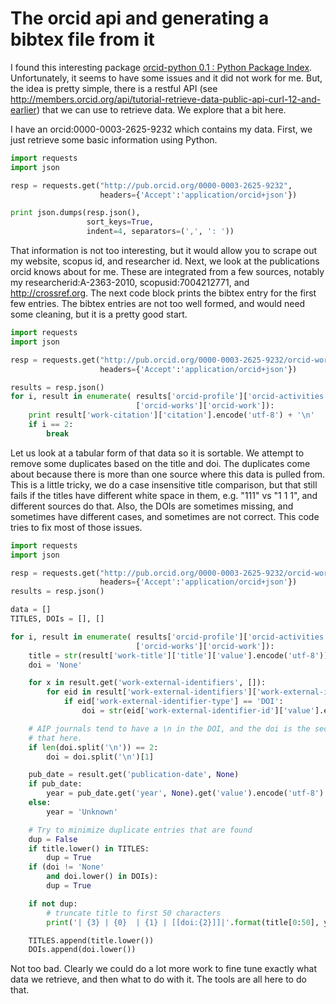 * The orcid api and generating a bibtex file from it
  :PROPERTIES:
  :categories: python,orcid
  :date:     2015/03/28 14:21:59
  :updated:  2015/03/28 14:21:59
  :END:

I found this interesting package [[https://pypi.python.org/pypi/orcid-python][orcid-python 0.1 : Python Package Index]]. Unfortunately, it seems to have some issues and it did not work for me. But, the idea is pretty simple, there is a restful API (see http://members.orcid.org/api/tutorial-retrieve-data-public-api-curl-12-and-earlier) that we can use to retrieve data. We explore that a bit here.

I have an orcid:0000-0003-2625-9232 which contains my data. First, we just retrieve some basic information using Python.

#+BEGIN_SRC python
import requests
import json

resp = requests.get("http://pub.orcid.org/0000-0003-2625-9232",
                    headers={'Accept':'application/orcid+json'})

print json.dumps(resp.json(),
                 sort_keys=True,
                 indent=4, separators=(',', ': '))
#+END_SRC
#+RESULTS:
#+begin_example
{
    "message-version": "1.1",
    "orcid-profile": {
        "client-type": null,
        "group-type": null,
        "orcid": null,
        "orcid-activities": {
            "affiliations": null
        },
        "orcid-bio": {
            "applications": null,
            "contact-details": {
                "address": {
                    "country": {
                        "value": "US",
                        "visibility": null
                    }
                },
                "email": []
            },
            "delegation": null,
            "external-identifiers": {
                "external-identifier": [
                    {
                        "external-id-common-name": {
                            "value": "ResearcherID"
                        },
                        "external-id-orcid": {
                            "host": "orcid.org",
                            "path": "0000-0001-7707-4137",
                            "uri": "http://orcid.org/0000-0001-7707-4137",
                            "value": null
                        },
                        "external-id-reference": {
                            "value": "A-2363-2010"
                        },
                        "external-id-url": {
                            "value": "http://www.researcherid.com/rid/A-2363-2010"
                        }
                    },
                    {
                        "external-id-common-name": {
                            "value": "Scopus Author ID"
                        },
                        "external-id-orcid": {
                            "host": "orcid.org",
                            "path": "0000-0002-5982-8983",
                            "uri": "http://orcid.org/0000-0002-5982-8983",
                            "value": null
                        },
                        "external-id-reference": {
                            "value": "7004212771"
                        },
                        "external-id-url": {
                            "value": "http://www.scopus.com/inward/authorDetails.url?authorID=7004212771&partnerID=MN8TOARS"
                        }
                    }
                ],
                "visibility": null
            },
            "keywords": {
                "keyword": [
                    {
                        "value": "Computational catalysis, electrochemistry, CO2 capture"
                    }
                ],
                "visibility": null
            },
            "personal-details": {
                "family-name": {
                    "value": "Kitchin"
                },
                "given-names": {
                    "value": "John"
                }
            },
            "researcher-urls": {
                "researcher-url": [
                    {
                        "url": {
                            "value": "http://kitchingroup.cheme.cmu.edu"
                        },
                        "url-name": {
                            "value": "Research website"
                        }
                    }
                ],
                "visibility": null
            },
            "scope": null
        },
        "orcid-history": {
            "claimed": {
                "value": true
            },
            "completion-date": {
                "value": 1376581428004
            },
            "creation-method": "WEBSITE",
            "last-modified-date": {
                "value": 1427557747595
            },
            "source": null,
            "submission-date": {
                "value": 1376581211104
            },
            "visibility": null
        },
        "orcid-identifier": {
            "host": "orcid.org",
            "path": "0000-0003-2625-9232",
            "uri": "http://orcid.org/0000-0003-2625-9232",
            "value": null
        },
        "orcid-preferences": {
            "locale": "EN"
        },
        "type": "USER"
    }
}
#+end_example

That information is not too interesting, but it would allow you to scrape out my website, scopus id, and researcher id. Next, we look at the publications orcid knows about for me. These are integrated from a few sources, notably my researcherid:A-2363-2010, scopusid:7004212771, and http://crossref.org.  The next code block prints the bibtex entry for the first few entries. The bibtex entries are not too well formed, and would need some cleaning, but it is a pretty good start.

#+BEGIN_SRC python
import requests
import json

resp = requests.get("http://pub.orcid.org/0000-0003-2625-9232/orcid-works",
                    headers={'Accept':'application/orcid+json'})

results = resp.json()
for i, result in enumerate( results['orcid-profile']['orcid-activities']
                            ['orcid-works']['orcid-work']):
    print result['work-citation']['citation'].encode('utf-8') + '\n'
    if i == 2:
        break
#+END_SRC

#+RESULTS:
: @article{Xu_2015,doi = {10.1021/jp511426q},url = {http://dx.doi.org/10.1021/jp511426q},year = 2015,month = {mar},publisher = {American Chemical Society ({ACS})},volume = {119},number = {9},pages = {4827--4833},author = {Zhongnan Xu and Jan Rossmeisl and John R. Kitchin},title = { A Linear Response {DFT}$\mathplus$ U Study of Trends in the Oxygen Evolution Activity of Transition Metal Rutile Dioxides },journal = {J. Phys. Chem. C}}
:
: @article{Xu_2015,doi = {10.1063/1.4914093},url = {http://dx.doi.org/10.1063/1.4914093},year = 2015,month = {mar},publisher = {{AIP} Publishing},volume = {142},number = {10},pages = {104703},author = {Zhongnan Xu and John R. Kitchin},title = {Relationships between the surface electronic and chemical properties of doped 4d and 5d late transition metal dioxides},journal = {J. Chem. Phys.}}
:
: @article{Boes_2015,doi = {10.1016/j.susc.2015.02.011},url = {http://dx.doi.org/10.1016/j.susc.2015.02.011},year = 2015,month = {mar},publisher = {Elsevier {BV}},author = {Jacob Boes and Peter Kondratyuk and Chunrong Yin and James B. Miller and Andrew J. Gellman and John R. Kitchin},title = {Core level shifts in Cu{\textendash}Pd alloys as a function of bulk composition and structure},journal = {Surface Science}}
:

Let us look at a tabular form of that data so it is sortable. We attempt to remove some duplicates based on the title and doi. The duplicates come about because there is more than one source where this data is pulled from. This is a little tricky, we do a case insensitive title comparison, but that still fails if the titles have different white space in them, e.g. "111" vs "1 1 1", and different sources do that. Also, the DOIs are sometimes missing, and sometimes have different cases, and sometimes are not correct. This code tries to fix most of those issues.

#+BEGIN_SRC python :results org
import requests
import json

resp = requests.get("http://pub.orcid.org/0000-0003-2625-9232/orcid-works",
                    headers={'Accept':'application/orcid+json'})
results = resp.json()

data = []
TITLES, DOIs = [], []

for i, result in enumerate( results['orcid-profile']['orcid-activities']
                            ['orcid-works']['orcid-work']):
    title = str(result['work-title']['title']['value'].encode('utf-8'))
    doi = 'None'

    for x in result.get('work-external-identifiers', []):
        for eid in result['work-external-identifiers']['work-external-identifier']:
            if eid['work-external-identifier-type'] == 'DOI':
                doi = str(eid['work-external-identifier-id']['value'].encode('utf-8'))

    # AIP journals tend to have a \n in the DOI, and the doi is the second line. we get
    # that here.
    if len(doi.split('\n')) == 2:
        doi = doi.split('\n')[1]

    pub_date = result.get('publication-date', None)
    if pub_date:
        year = pub_date.get('year', None).get('value').encode('utf-8')
    else:
        year = 'Unknown'

    # Try to minimize duplicate entries that are found
    dup = False
    if title.lower() in TITLES:
        dup = True
    if (doi != 'None'
        and doi.lower() in DOIs):
        dup = True

    if not dup:
        # truncate title to first 50 characters
        print('| {3} | {0}  | {1} | [[doi:{2}]]|'.format(title[0:50], year, doi, result['work-type']))

    TITLES.append(title.lower())
    DOIs.append(doi.lower())
#+END_SRC

#+RESULTS:
#+BEGIN_SRC org
| JOURNAL_ARTICLE  | A Linear Response DFT+ U Study of Trends in the Ox | 2015 | [[doi:10.1021/jp511426q]]                                |
| JOURNAL_ARTICLE  | Relationships between the surface electronic and c | 2015 | [[doi:10.1063/1.4914093]]                                |
| JOURNAL_ARTICLE  | Core level shifts in Cu–Pd alloys as a function    | 2015 | [[doi:10.1016/j.susc.2015.02.011]]                       |
| JOURNAL_ARTICLE  | Estimating bulk-composition-dependent H2 adsorptio | 2015 | [[doi:10.1021/cs501585k]]                                |
| JOURNAL_ARTICLE  | Probing the Coverage Dependence of Site and Adsorb | 2014 | [[doi:10.1021/jp508805h]]                                |
| JOURNAL_ARTICLE  | Relating the electronic structure and reactivity o | 2014 | [[doi:10.1016/j.catcom.2013.10.028]]                     |
| JOURNAL_ARTICLE  | Electrocatalytic Oxygen Evolution with an Immobili | 2014 | [[doi:10.1021/ja5015986]]                                |
| JOURNAL_ARTICLE  | Identifying Potential BO 2 Oxide Polymorphs for Ep | 2014 | [[doi:10.1021/am4059149]]                                |
| JOURNAL_ARTICLE  | Simulating temperature programmed desorption of ox | 2014 | [[doi:10.1007/s11244-013-0166-3]]                        |
| JOURNAL_ARTICLE  | Probing the effect of electron donation on CO2 abs | 2014 | [[doi:10.1039/c3ra47097k]]                               |
| JOURNAL_ARTICLE  | Effects of concentration, crystal structure, magne | 2014 | [[doi:10.1021/jp507957n]]                                |
| JOURNAL_ARTICLE  | Effects of O 2 and SO 2 on the Capture Capacity of | 2013 | [[doi:10.1021/ie400582a]]                                |
| JOURNAL_ARTICLE  | Number of outer electrons as descriptor for adsorp | 2013 | [[doi:None]]                                             |
| JOURNAL_ARTICLE  | Interactions in 1-ethyl-3-methyl imidazolium tetra | 2013 | [[doi:http://dx.doi.org/10.1016/j.molstruc.2013.01.046]] |
| JOURNAL_ARTICLE  | Comparisons of amine solvents for post-combustion  | 2013 | [[doi:http://dx.doi.org/10.1016/j.ijggc.2013.06.020]]    |
| JOURNAL_ARTICLE  | Chemical and Molecular Descriptors for the Reactiv | 2012 | [[doi:10.1021/ie301419q]]                                |
| JOURNAL_ARTICLE  | Spectroscopic Characterization of Mixed Fe–Ni Ox   | 2012 | [[doi:10.1021/cs3002644]]                                |
| REPORT           | Modeling Coverage Dependence in Surface Reaction N | 2012 | [[doi:10.2172/1149701]]                                  |
| CONFERENCE_PAPER | Vibrational spectroscopy characterization of CO2-i | 2012 | [[doi:None]]                                             |
| CONFERENCE_PAPER | The role of electrolytes in the oxygen evolution r | 2012 | [[doi:None]]                                             |
| JOURNAL_ARTICLE  | The outlook for improved carbon capture technology | 2012 | [[doi:10.1016/j.pecs.2012.03.003]]                       |
| JOURNAL_ARTICLE  | Structure and Relative Thermal Stability of Mesopo | 2012 | [[doi:10.1111/j.1551-2916.2012.05236.x]]                 |
| JOURNAL_ARTICLE  | Preface: Trends in computational catalysis         | 2012 | [[doi:10.1007/s11244-012-9808-0]]                        |
| CONFERENCE_PAPER | Exergetic analysis of chemical looping reforming   | 2012 | [[doi:None]]                                             |
| JOURNAL_ARTICLE  | Evaluation of a Primary Amine-Functionalized Ion-E | 2012 | [[doi:10.1021/ie300452c]]                                |
| CONFERENCE_PAPER | Electrocatalytic water oxidation using iron-center | 2012 | [[doi:None]]                                             |
| JOURNAL_ARTICLE  | Effects of strain, d-band filling, and oxidation s | 2012 | [[doi:10.1063/1.4746117]]                                |
| BOOK             | Coverage dependent adsorption properties of atomic | 2012 | [[doi:10.1039/9781849734776-00083]]                      |
| CONFERENCE_PAPER | Comparisons of solvents for post-combustion CO2 ca | 2012 | [[doi:None]]                                             |
| CONFERENCE_PAPER | Characterization of an ion exchange resin for CO2  | 2012 | [[doi:None]]                                             |
| CONFERENCE_PAPER | Assessing the ability of using first principles to | 2012 | [[doi:None]]                                             |
| JOURNAL_ARTICLE  | Universality in Oxygen Evolution Electrocatalysis  | 2011 | [[doi:10.1002/cctc.201000397]]                           |
| CONFERENCE_PAPER | The effect of CO 2 partial pressure on capture wit | 2011 | [[doi:None]]                                             |
| CONFERENCE_PAPER | Preparation of Mesoporous La 0.8Sr 0.2MnO 3 infilt | 2011 | [[doi:10.1149/1.3570235]]                                |
| JOURNAL_ARTICLE  | Identification of sulfur-tolerant bimetallic surfa | 2011 | [[doi:10.1021/cs200039t]]                                |
| JOURNAL_ARTICLE  | Effects of strain, d-band filling, and oxidation s | 2011 | [[doi:10.1063/1.3631948]]                                |
| CONFERENCE_PAPER | Determining the conditions necessary for optimal C | 2011 | [[doi:None]]                                             |
| JOURNAL_ARTICLE  | Configurational correlations in the coverage depen | 2011 | [[doi:10.1063/1.3561287]]                                |
| CONFERENCE_PAPER | An electronic structure based understanding of ami | 2011 | [[doi:None]]                                             |
| JOURNAL_ARTICLE  | CO2 Adsorption on Supported Molecular Amidine Syst | 2010 | [[doi:10.1002/cssc.201000056]]                           |
| JOURNAL_ARTICLE  | Separation of CO2 from flue gas using electrochemi | 2010 | [[doi:10.1016/j.fuel.2009.11.036]]                       |
| JOURNAL_ARTICLE  | New solid-state table: estimating d-band character | 2010 | [[doi:10.1080/08927022.2010.481794]]                     |
| JOURNAL_ARTICLE  | Simple model explaining and predicting coverage-de | 2010 | [[doi:10.1103/PhysRevB.82.045414]]                       |
| CONFERENCE_PAPER | Intrinsic and extrinsic factors associated with CO | 2010 | [[doi:None]]                                             |
| JOURNAL_ARTICLE  | Electrochemical concentration of carbon dioxide fr | 2010 | [[doi:10.1149/1.3432440]]                                |
| CONFERENCE_PAPER | Catalyzing the catalyst: Hydrogen dissociation and | 2010 | [[doi:None]]                                             |
| JOURNAL_ARTICLE  | Uncertainty and figure selection for DFT based clu | 2009 | [[doi:10.1080/08927020902833137]]                        |
| JOURNAL_ARTICLE  | Sulphur poisoning of water-gas shift catalysts: Si | 2009 | [[doi:10.1080/08927020902833129]]                        |
| JOURNAL_ARTICLE  | Step decoration of chiral metal surfaces           | 2009 | [[doi:10.1063/1.3096964]]                                |
| JOURNAL_ARTICLE  | Relating the coverage dependence of oxygen adsorpt | 2009 | [[doi:10.1016/j.susc.2009.01.021]]                       |
| JOURNAL_ARTICLE  | Hydrogen Dissociation and Spillover on Individual  | 2009 | [[doi:10.1103/PhysRevLett.103.246102]]                   |
| JOURNAL_ARTICLE  | Correlations in coverage-dependent atomic adsorpti | 2009 | [[doi:10.1103/PhysRevB.79.205412]]                       |
| CONFERENCE_PAPER | Catalyzing the catalyst: Novel pathways to hydroge | 2009 | [[doi:None]]                                             |
| JOURNAL_ARTICLE  | Atomistic thermodynamics study of the adsorption a | 2009 | [[doi:10.1016/j.jcat.2008.11.020]]                       |
| CONFERENCE_PAPER | Ancillary oxygen-fired combustion using electroche | 2009 | [[doi:None]]                                             |
| CONFERENCE_PAPER | Adsorbate Cu interactions and catalyst morphologie | 2009 | [[doi:None]]                                             |
| CONFERENCE_PAPER | <title>Rotational isomeric state theory applied to | 2008 | [[doi:10.1117/12.776303]]                                |
| CONFERENCE_PAPER | The effect of hydration on the adsorption of carbo | 2008 | [[doi:None]]                                             |
| CONFERENCE_PAPER | Pt-decorated electrocatalysts for direct alcohol f | 2008 | [[doi:None]]                                             |
| CONFERENCE_PAPER | PEM-based electrochemical separation of gases      | 2008 | [[doi:None]]                                             |
| CONFERENCE_PAPER | First principles, atomistic thermodynamics for sul | 2008 | [[doi:None]]                                             |
| CONFERENCE_PAPER | Evaluating uncertainty in Ab initio phase diagrams | 2008 | [[doi:None]]                                             |
| JOURNAL_ARTICLE  | ENVR 1-Basic research needs to assure a secure ene | 2008 | [[doi:None]]                                             |
| OTHER            | Density functional theory studies of alloys in het | 2008 | [[doi:10.1039/b608782p]]                                 |
| JOURNAL_ARTICLE  | Alloy surface segregation in reactive environments | 2008 | [[doi:10.1103/PhysRevB.77.075437]]                       |
| CONFERENCE_PAPER | A first principles evaluation of the role of subst | 2008 | [[doi:None]]                                             |
| CONFERENCE_PAPER | Pt nanoparticle electrocatalyst synthesis for dire | 2007 | [[doi:None]]                                             |
| CONFERENCE_PAPER | Pt nanoparticle anode electrocatalysts for direct  | 2007 | [[doi:None]]                                             |
| JOURNAL_ARTICLE  | Response to &quot;comment on 'Trends in the exchan | 2006 | [[doi:10.1149/1.2358292]]                                |
| JOURNAL_ARTICLE  | Trends in the exchange current for hydrogen evolut | 2005 | [[doi:10.1149/1.1856988]]                                |
| JOURNAL_ARTICLE  | Trends in the chemical properties of early transit | 2005 | [[doi:10.1016/j.cattod.2005.04.008]]                     |
| CONFERENCE_PAPER | Alloy surface segregation in reactive environments | 2005 | [[doi:None]]                                             |
| JOURNAL_ARTICLE  | The role of adsorbate-adsorbate interactions in th | 2004 | [[doi:None]]                                             |
| JOURNAL_ARTICLE  | Role of strain and ligand effects in the modificat | 2004 | [[doi:10.1103/PhysRevLett.93.156801]]                    |
| JOURNAL_ARTICLE  | Origin of the overpotential for oxygen reduction a | 2004 | [[doi:10.1021/jp047349j]]                                |
| JOURNAL_ARTICLE  | Modification of the surface electronic and chemica | 2004 | [[doi:10.1063/1.1737365]]                                |
| JOURNAL_ARTICLE  | Elucidation of the active surface and origin of th | 2003 | [[doi:10.1016/j.susc.2003.09.007]]                       |
| JOURNAL_ARTICLE  | A four-point probe correlation of oxygen sensitivi | 2003 | [[doi:10.1016/j.susc.2003.08.041]]                       |
| JOURNAL_ARTICLE  | A comparison of gold and molybdenum nanoparticles  | 2003 | [[doi:10.1016/s0039-6028(02)02679-1]]                    |
| JOURNAL_ARTICLE  | H3PW12O40-functionalized tip for scanning tunnelin | 2002 | [[doi:10.1073/pnas.072514399]]                           |
| JOURNAL_ARTICLE  | Preparation of paramagnetic ligands for coordinati | 1997 | [[doi:None]]                                             |
| JOURNAL_ARTICLE  | Preparation and Characterization of a Bis-Semiquin | 1995 | [[doi:10.1021/jo00117a004]]                              |
| JOURNAL_ARTICLE  | SYNTHESIS AND CHARACTERIZATION OF TRISEMIQUINONE L | 1995 | [[doi:None]]                                             |
#+END_SRC

Not too bad. Clearly we could do a lot more work to fine tune exactly what data we retrieve, and then what to do with it. The tools are all here to do that.
